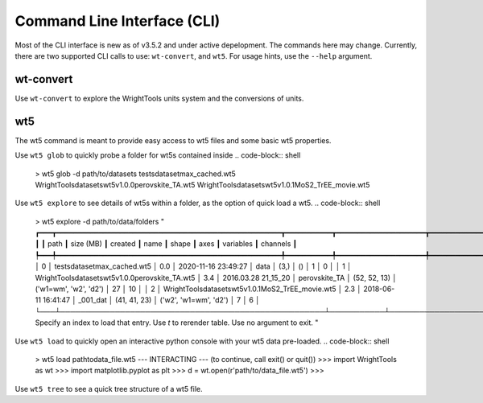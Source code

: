 .. _cli:

Command Line Interface (CLI)
============================

Most of the CLI interface is new as of v3.5.2 and under active depelopment.
The commands here may change.
Currently, there are two supported CLI calls to use:  ``wt-convert``, and ``wt5``.
For usage hints, use the ``--help`` argument.

wt-convert
----------

Use ``wt-convert`` to explore the WrightTools units system and the conversions of units.

.. code-block:: shell
    > wt-units 1330 nm wn
    7692.3 wn
    0.95372 eV
    953.72 meV
    2.306096e+14 Hz
    230.61 THz
    230610 GHz

wt5
---

The wt5 command is meant to provide easy access to wt5 files and some basic wt5 properties.

Use ``wt5 glob`` to quickly probe a folder for wt5s contained inside
.. code-block:: shell

    > wt5 glob -d path/to/datasets
    tests\dataset\max_cached.wt5
    WrightTools\datasets\wt5\v1.0.0\perovskite_TA.wt5
    WrightTools\datasets\wt5\v1.0.1\MoS2_TrEE_movie.wt5

Use ``wt5 explore`` to see details of wt5s within a folder, as the option of quick load a wt5.
.. code-block:: shell

    > wt5 explore -d path/to/data/folders
    "
    ┏━━━┳━━━━━━━━━━━━━━━━━━━━━━━━━━━━━━━━━━━━━━━━━━━━━━━━━━━━━┳━━━━━━━━━━━┳━━━━━━━━━━━━━━━━━━━━━┳━━━━━━━━━━━━━━━┳━━━━━━━━━━━━━━┳━━━━━━━━━━━━━━━━━━━━━━━┳━━━━━━━━━━━┳━━━━━━━━━━┓
    ┃   ┃ path                                                ┃ size (MB) ┃ created             ┃ name          ┃ shape        ┃ axes                  ┃ variables ┃ channels ┃
    ┡━━━╇━━━━━━━━━━━━━━━━━━━━━━━━━━━━━━━━━━━━━━━━━━━━━━━━━━━━━╇━━━━━━━━━━━╇━━━━━━━━━━━━━━━━━━━━━╇━━━━━━━━━━━━━━━╇━━━━━━━━━━━━━━╇━━━━━━━━━━━━━━━━━━━━━━━╇━━━━━━━━━━━╇━━━━━━━━━━┩
    │ 0 │ tests\dataset\max_cached.wt5                        │    0.0    │ 2020-11-16 23:49:27 │ data          │ (3,)         │ ()                    │ 1         │ 0        │
    │ 1 │ WrightTools\datasets\wt5\v1.0.0\perovskite_TA.wt5   │    3.4    │ 2016.03.28 21_15_20 │ perovskite_TA │ (52, 52, 13) │ ('w1=wm', 'w2', 'd2') │ 27        │ 10       │
    │ 2 │ WrightTools\datasets\wt5\v1.0.1\MoS2_TrEE_movie.wt5 │    2.3    │ 2018-06-11 16:41:47 │ _001_dat      │ (41, 41, 23) │ ('w2', 'w1=wm', 'd2') │ 7         │ 6        │
    └───┴─────────────────────────────────────────────────────┴───────────┴─────────────────────┴───────────────┴──────────────┴───────────────────────┴───────────┴──────────┘
    Specify an index to load that entry. Use `t` to rerender table. Use no argument to exit.
    "

Use ``wt5 load`` to quickly open an interactive python console with your wt5 data pre-loaded.
.. code-block:: shell
    > wt5 load path\to\data_file.wt5
    --- INTERACTING --- (to continue, call exit() or quit())
    >>> import WrightTools as wt
    >>> import matplotlib.pyplot as plt
    >>> d = wt.open(r'path/to/data_file.wt5')
    >>>


Use ``wt5 tree`` to see a quick tree structure of a wt5 file.

.. code-block:: shell
    > wt5 tree path\to\data
    "
    / (...\felu75fe.wt5) (25, 256)
    ├── axes (2): w2 (wn), w2-wa (wn)
    ├── constants (0):
    └── channels (1): array_signal
    "

